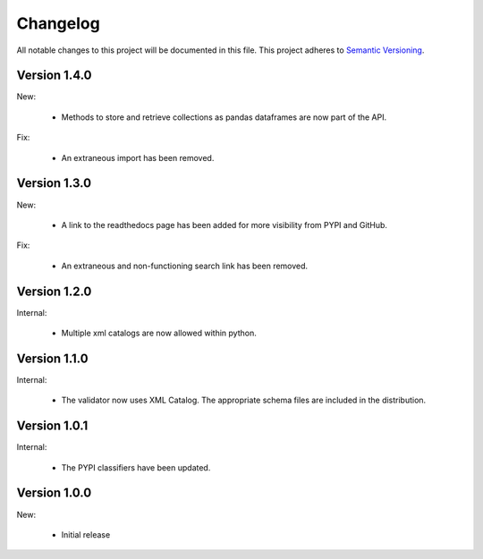 Changelog
=========

All notable changes to this project will be documented in this file.  This
project adheres to `Semantic Versioning <http://semver.org/spec/v2.0.0.html>`_.


Version 1.4.0
-------------

New:

  * Methods to store and retrieve collections as pandas dataframes are now
    part of the API.

Fix:

  * An extraneous import has been removed.

Version 1.3.0
-------------

New:

  * A link to the readthedocs page has been added for more visibility from PYPI     and GitHub.

Fix:

  * An extraneous and non-functioning search link has been removed.

Version 1.2.0
-------------

Internal:

  * Multiple xml catalogs are now allowed within python.

Version 1.1.0
-------------

Internal:

  * The validator now uses XML Catalog.  The appropriate schema files are included
    in the distribution.

Version 1.0.1
-------------

Internal:

  * The PYPI classifiers have been updated.

Version 1.0.0
-------------

New:

  * Initial release

